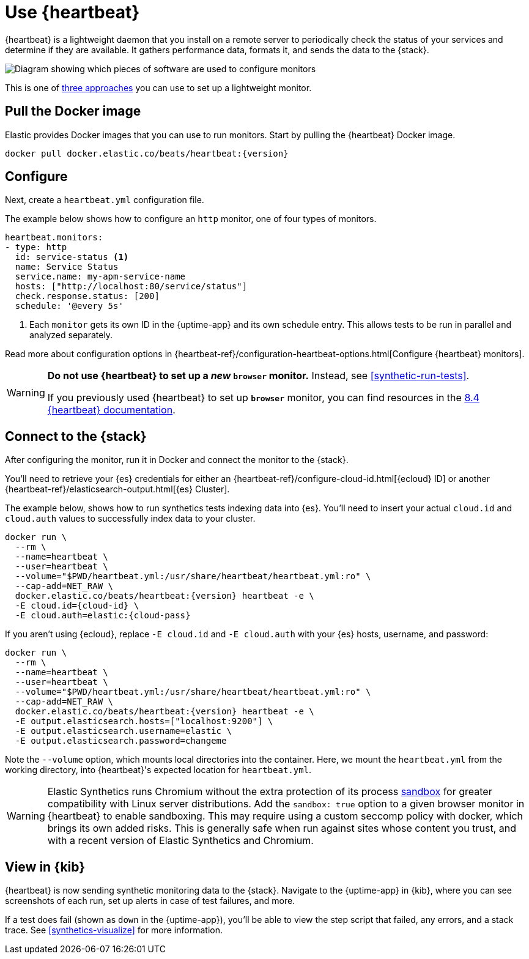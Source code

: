 [[uptime-set-up-choose-heartbeat]]
= Use {heartbeat}

{heartbeat} is a lightweight daemon that you install on a remote server to periodically
check the status of your services and determine if they are available. It gathers performance data,
formats it, and sends the data to the {stack}.

image::images/uptime-set-up-heartbeat.png[Diagram showing which pieces of software are used to configure monitors, create monitors, and view results when using {heartbeat}. Described in detail in Diagram text description.]

// add text description

This is one of <<uptime-set-up,three approaches>> you can use to set up a lightweight monitor.

[discrete]
[[uptime-set-up-docker]]
== Pull the Docker image

Elastic provides Docker images that you can use to run monitors.
Start by pulling the {heartbeat} Docker image.

ifeval::["{release-state}"=="unreleased"]

Version {version} has not yet been released.

endif::[]

ifeval::["{release-state}"!="unreleased"]

[source,sh,subs="attributes"]
----
docker pull docker.elastic.co/beats/heartbeat:{version}
----

endif::[]

[discrete]
[[uptime-set-up-config]]
== Configure

Next, create a `heartbeat.yml` configuration file.

The example below shows how to configure an `http` monitor, one of four types of monitors.

[source,yml]
----
heartbeat.monitors:
- type: http
  id: service-status <1>
  name: Service Status
  service.name: my-apm-service-name
  hosts: ["http://localhost:80/service/status"]
  check.response.status: [200]
  schedule: '@every 5s'
----
<1> Each `monitor` gets its own ID in the {uptime-app} and its own schedule entry.
This allows tests to be run in parallel and analyzed separately.

Read more about configuration options in {heartbeat-ref}/configuration-heartbeat-options.html[Configure {heartbeat} monitors].

[WARNING]
====
*Do not use {heartbeat} to set up a _new_ `browser` monitor.* Instead, see <<synthetic-run-tests>>.

If you previously used {heartbeat} to set up **`browser`** monitor, you can find resources in the
https://www.elastic.co/guide/en/beats/heartbeat/8.4/monitor-browser-options.html[8.4 {heartbeat} documentation].
====

[discrete]
[[uptime-set-up-connect]]
== Connect to the {stack}

After configuring the monitor, run it in Docker and connect the monitor to the {stack}.

ifeval::["{release-state}"=="unreleased"]

Version {version} has not yet been released.

endif::[]

ifeval::["{release-state}"!="unreleased"]

You'll need to retrieve your {es} credentials for either an {heartbeat-ref}/configure-cloud-id.html[{ecloud} ID] or another {heartbeat-ref}/elasticsearch-output.html[{es} Cluster].

The example below, shows how to run synthetics tests indexing data into {es}.
You'll need to insert your actual `cloud.id` and `cloud.auth` values to successfully index data to your cluster.

// NOTE: We do NOT use <1> references in the below example, because they create whitespace after the trailing \
// when copied into a shell, which creates mysterious errors when copy and pasting!
[source,sh,subs="+attributes"]
----
docker run \
  --rm \
  --name=heartbeat \
  --user=heartbeat \
  --volume="$PWD/heartbeat.yml:/usr/share/heartbeat/heartbeat.yml:ro" \
  --cap-add=NET_RAW \
  docker.elastic.co/beats/heartbeat:{version} heartbeat -e \
  -E cloud.id={cloud-id} \
  -E cloud.auth=elastic:{cloud-pass}
----

If you aren't using {ecloud}, replace `-E cloud.id` and `-E cloud.auth` with your {es} hosts,
username, and password:

[source,sh,subs="attributes"]
----
docker run \
  --rm \
  --name=heartbeat \
  --user=heartbeat \
  --volume="$PWD/heartbeat.yml:/usr/share/heartbeat/heartbeat.yml:ro" \
  --cap-add=NET_RAW \
  docker.elastic.co/beats/heartbeat:{version} heartbeat -e \
  -E output.elasticsearch.hosts=["localhost:9200"] \
  -E output.elasticsearch.username=elastic \
  -E output.elasticsearch.password=changeme
----

Note the `--volume` option, which mounts local directories into the
container. Here, we mount the `heartbeat.yml` from the working directory,
into {heartbeat}'s expected location for `heartbeat.yml`.

WARNING: Elastic Synthetics runs Chromium without the extra protection of its process
https://chromium.googlesource.com/chromium/src/+/master/docs/linux/sandboxing.md[sandbox]
for greater compatibility with Linux server distributions.
Add the `sandbox: true` option to a given browser monitor in {heartbeat} to enable sandboxing.
This may require using a custom seccomp policy with docker, which brings its own added risks.
This is generally safe when run against sites whose content you trust,
and with a recent version of Elastic Synthetics and Chromium.

endif::[]

[discrete]
[[uptime-set-up-kibana]]
== View in {kib}

{heartbeat} is now sending synthetic monitoring data to the {stack}.
Navigate to the {uptime-app} in {kib}, where you can see screenshots of each run,
set up alerts in case of test failures, and more.

If a test does fail (shown as `down` in the {uptime-app}), you'll be able to view the step script that failed,
any errors, and a stack trace.
See <<synthetics-visualize>> for more information.
